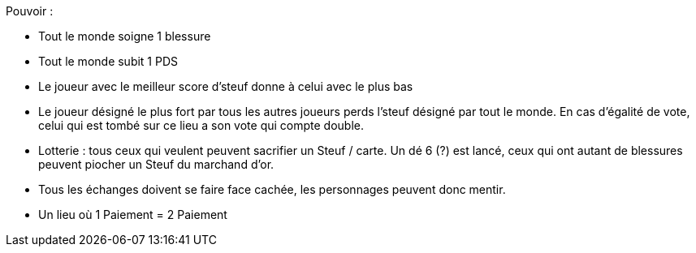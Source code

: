 :experimental:
:source-highlighter: pygments
:data-uri:
:icons: font
:nbTotal: 0
:toc:
:numbered:

:lieuxdir: /ressources/images/?/Lieux/


Pouvoir :

* Tout le monde soigne 1 blessure
* Tout le monde subit 1 PDS
* Le joueur avec le meilleur score d'steuf donne à celui avec le plus bas
* Le joueur désigné le plus fort par tous les autres joueurs perds l'steuf désigné par tout le monde. En cas d'égalité de vote, celui qui est tombé sur ce lieu a son vote qui compte double.
* Lotterie : tous ceux qui veulent peuvent sacrifier un Steuf / carte. Un dé 6 (?) est lancé, ceux qui ont autant de blessures peuvent piocher un Steuf du marchand d'or.

* Tous les échanges doivent se faire face cachée, les personnages peuvent donc mentir.
* Un lieu où 1 Paiement = 2 Paiement
